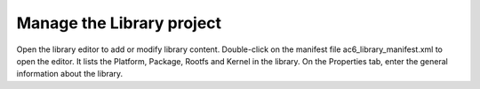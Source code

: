 ==========================
Manage the Library project
==========================

Open the library editor to add or modify library content. Double-click
on the manifest file ac6_library_manifest.xml to open the editor. It
lists the Platform, Package, Rootfs and Kernel in the library. On the
Properties tab, enter the general information about the library.

